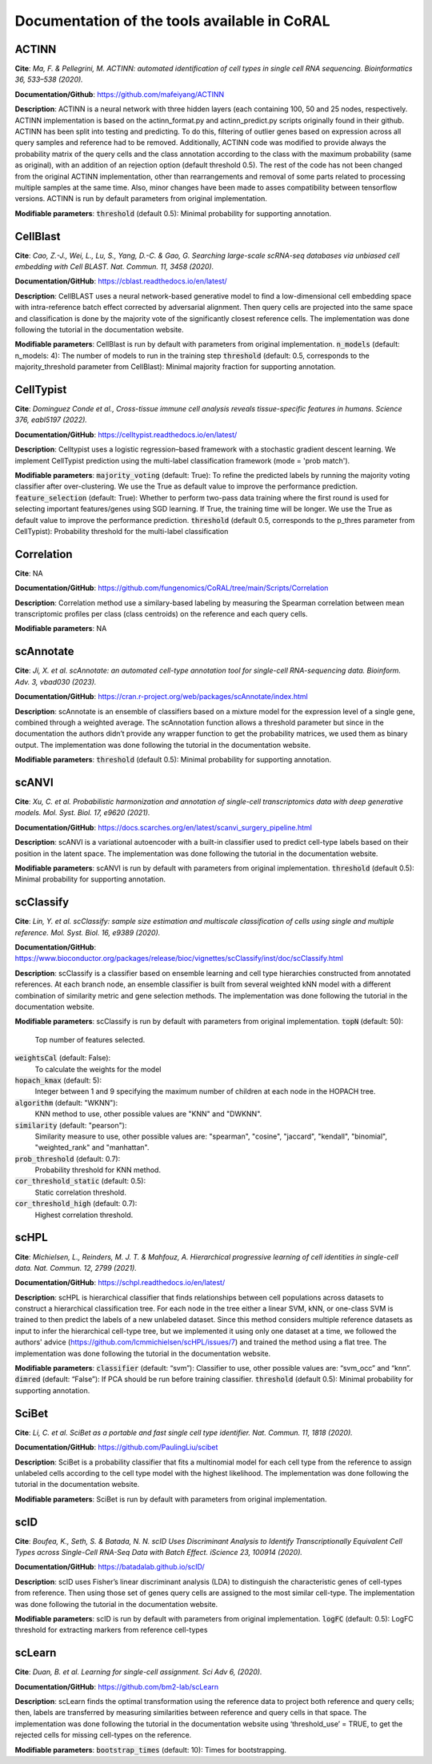 .. _tools:

Documentation of the tools available in CoRAL
====================================================

ACTINN
------------

**Cite**: *Ma, F. & Pellegrini, M. ACTINN: automated identification of cell types in single cell RNA sequencing. Bioinformatics 36, 533–538 (2020).* 

**Documentation/Github**: https://github.com/mafeiyang/ACTINN

**Description**:
ACTINN is a neural network with three hidden layers (each containing 100, 50 and 25 nodes, respectively. ACTINN implementation is based on the actinn_format.py and actinn_predict.py scripts originally found in their github.
ACTINN has been split into testing and predicting. To do this, filtering of outlier genes based on expression across all query samples and reference had to be removed. Additionally, ACTINN code was modified to provide always the probability matrix of the query cells and the class annotation according to the class with the maximum probability (same as original), with an addition of an rejection option (default threshold 0.5). 
The rest of the code has not been changed from the original ACTINN implementation, other than rearrangements and removal of some parts related to processing multiple samples at the same time. Also,  minor changes have been made to asses compatibility between tensorflow versions.  ACTINN is run by default parameters from original implementation.

**Modifiable parameters**:
:code:`threshold` (default 0.5): Minimal probability for supporting annotation.

CellBlast
------------

**Cite**: *Cao, Z.-J., Wei, L., Lu, S., Yang, D.-C. & Gao, G. Searching large-scale scRNA-seq databases via unbiased cell embedding with Cell BLAST. Nat. Commun. 11, 3458 (2020).* 

**Documentation/GitHub**:  https://cblast.readthedocs.io/en/latest/

**Description**:
CellBLAST uses a neural network-based generative model to find a low-dimensional cell embedding space with intra-reference batch effect corrected by adversarial alignment. Then query cells are projected into the same space and classification is done by the majority vote of the significantly closest reference cells.  The implementation was done following the tutorial in the documentation website.

**Modifiable parameters**:
CellBlast is run by default with parameters from original implementation.
:code:`n_models` (default: n_models: 4): The number of models to run in the training step 
:code:`threshold` (default: 0.5, corresponds to the majority_threshold parameter from CellBlast):  Minimal  majority fraction for supporting annotation.

CellTypist
------------

**Cite**: *Dominguez Conde et al., Cross-tissue immune cell analysis reveals tissue-specific features in humans. Science 376, eabl5197 (2022).*

**Documentation/GitHub**: https://celltypist.readthedocs.io/en/latest/

**Description**: Celltypist uses a  logistic regression–based framework with a stochastic gradient descent learning. We implement CellTypist prediction using the multi-label classification framework (mode = 'prob match').

**Modifiable parameters**:
:code:`majority_voting` (default: True): To refine the predicted labels by running the majority voting classifier after over-clustering. We use the True as default value to improve the performance prediction. 
:code:`feature_selection` (default: True):  Whether to perform two-pass data training where the first round is used for selecting important features/genes using SGD learning. If True, the training time will be longer.  We use the True as default value to improve the performance prediction.
:code:`threshold` (default 0.5, corresponds to the p_thres parameter from CellTypist): Probability threshold for the multi-label classification

Correlation
------------

**Cite**: NA

**Documentation/GitHub**: https://github.com/fungenomics/CoRAL/tree/main/Scripts/Correlation

**Description**: Correlation method use a similary-based labeling by measuring the Spearman correlation between mean transcriptomic profiles per class (class centroids) on the reference and each query cells. 

**Modifiable parameters**: NA

scAnnotate
------------

**Cite**:  *Ji, X. et al. scAnnotate: an automated cell-type annotation tool for single-cell RNA-sequencing data. Bioinform. Adv. 3, vbad030 (2023).*

**Documentation/GitHub**: https://cran.r-project.org/web/packages/scAnnotate/index.html

**Description**: scAnnotate is an ensemble of classifiers based on a mixture model for the expression level of a single gene, combined through a weighted average. 
The scAnnotation function allows a threshold parameter but since in the documentation the authors didn’t provide any wrapper function to get the probability matrices, we used them as binary output. The implementation was done following the tutorial in the documentation website.

**Modifiable parameters**:
:code:`threshold` (default 0.5): Minimal probability for supporting annotation.

scANVI
------------

**Cite**: *Xu, C. et al. Probabilistic harmonization and annotation of single-cell transcriptomics data with deep generative models. Mol. Syst. Biol. 17, e9620 (2021).*

**Documentation/GitHub**: https://docs.scarches.org/en/latest/scanvi_surgery_pipeline.html

**Description**: scANVI is a variational autoencoder with a built-in classifier used to predict cell-type labels based on their position in the latent space. 
The implementation was done following the tutorial in the documentation website.

**Modifiable parameters**:
scANVI is run by default with parameters from original implementation.
:code:`threshold` (default 0.5): Minimal probability for supporting annotation.

scClassify
------------

**Cite**:   *Lin, Y. et al. scClassify: sample size estimation and multiscale classification of cells using single and multiple reference. Mol. Syst. Biol. 16, e9389 (2020).*

**Documentation/GitHub**: https://www.bioconductor.org/packages/release/bioc/vignettes/scClassify/inst/doc/scClassify.html

**Description**: scClassify is a classifier based on ensemble learning and cell type hierarchies constructed from annotated references. At each branch node, an ensemble classifier is built from several weighted kNN model with a different combination of similarity metric and gene selection methods.
The implementation was done following the tutorial in the documentation website.

**Modifiable parameters**:
scClassify is run by default with parameters from original implementation.
:code:`topN` (default: 50):
  Top number of features selected.
:code:`weightsCal` (default: False):
  To calculate the weights for the model 
:code:`hopach_kmax` (default: 5):
  Integer between 1 and 9 specifying the maximum number of children at each node in the HOPACH tree. 
:code:`algorithm` (default: "WKNN"):
  KNN method to use, other possible values are "KNN" and "DWKNN".
:code:`similarity` (default: "pearson"): 
  Similarity measure to use, other possible values are:  "spearman", "cosine", "jaccard", "kendall", "binomial", "weighted_rank" and "manhattan".
:code:`prob_threshold` (default: 0.7): 
  Probability threshold for KNN method.
:code:`cor_threshold_static` (default: 0.5):
  Static correlation threshold. 
:code:`cor_threshold_high` (default: 0.7): 
  Highest correlation threshold.

scHPL
------------

**Cite**: *Michielsen, L., Reinders, M. J. T. & Mahfouz, A. Hierarchical progressive learning of cell identities in single-cell data. Nat. Commun. 12, 2799 (2021).*

**Documentation/GitHub**: https://schpl.readthedocs.io/en/latest/

**Description**: scHPL is hierarchical classifier that finds relationships between cell populations across datasets to construct a hierarchical classification tree. For each node in the tree either a linear SVM, kNN, or one-class SVM is trained to then predict the labels of a new unlabeled dataset. 
Since this method considers multiple reference datasets as input to infer the hierarchical cell-type tree, but we implemented it using only one dataset at a time, we followed the authors' advice (https://github.com/lcmmichielsen/scHPL/issues/7) and trained the method using a flat tree.
The implementation was done following the tutorial in the documentation website.

**Modifiable parameters**:
:code:`classifier` (default: “svm”): Classifier to use, other possible values are: “svm_occ” and “knn”.
:code:`dimred` (default: “False”): If PCA should be run before training classifier.
:code:`threshold` (default 0.5): Minimal probability for supporting annotation.

SciBet
------------

**Cite**: *Li, C. et al. SciBet as a portable and fast single cell type identifier. Nat. Commun. 11, 1818 (2020).*

**Documentation/GitHub**: https://github.com/PaulingLiu/scibet

**Description**: SciBet is a probability classifier that fits a multinomial model for each cell type from the reference to assign unlabeled cells according to the cell type model with the highest likelihood.
The implementation was done following the tutorial in the documentation website.

**Modifiable parameters**:
SciBet is run by default with parameters from original implementation.

scID
------------

**Cite**: *Boufea, K., Seth, S. & Batada, N. N. scID Uses Discriminant Analysis to Identify Transcriptionally Equivalent Cell Types across Single-Cell RNA-Seq Data with Batch Effect. iScience 23, 100914 (2020).*

**Documentation/GitHub**: https://batadalab.github.io/scID/

**Description**: scID uses Fisher’s linear discriminant analysis (LDA) to distinguish the characteristic genes of cell-types from reference. Then using those set of genes query cells are assigned to the most similar cell-type.
The implementation was done following the tutorial in the documentation website.

**Modifiable parameters**:
scID is run by default with parameters from original implementation.
:code:`logFC` (default: 0.5): LogFC threshold for extracting markers from reference cell-types

scLearn
------------

**Cite**: *Duan, B. et al. Learning for single-cell assignment. Sci Adv 6, (2020).*

**Documentation/GitHub**: https://github.com/bm2-lab/scLearn

**Description**: scLearn finds the optimal transformation using the reference data to project both reference and query cells; then, labels are transferred by measuring similarities between reference and query cells in that space.
The implementation was done following the tutorial in the documentation website using ‘threshold_use’ = TRUE, to get the rejected cells for missing cell-types on the reference.

**Modifiable parameters**:
:code:`bootstrap_times` (default: 10): Times for bootstrapping.
